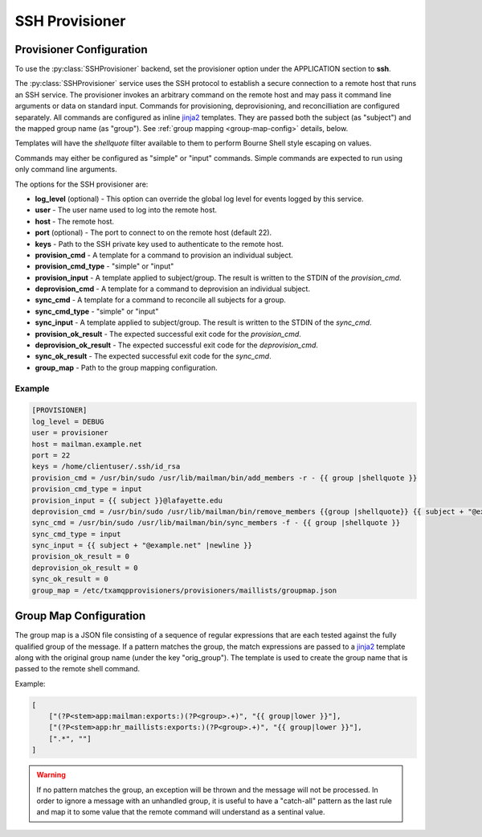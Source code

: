 
===============
SSH Provisioner
===============

-------------------------
Provisioner Configuration
-------------------------

To use the :py:class:`SSHProvisioner` backend, set the provisioner option under
the APPLICATION section to **ssh**.

The :py:class:`SSHProvisioner` service uses the SSH protocol to establish a
secure connection to a remote host that runs an SSH service.  The provisioner
invokes an arbitrary command on the remote host and may pass it command line
arguments or data on standard input.  Commands for provisioning, deprovisioning,
and reconcilliation are configured separately.  All commands are configured as
inline `jinja2`_ templates.  They are passed both the subject (as "subject") and
the mapped group name (as "group").  See :ref:`group mapping <group-map-config>` 
details, below.

Templates will have the `shellquote` filter available to them to perform
Bourne Shell style escaping on values.

Commands may either be configured as "simple" or "input" commands.  Simple
commands are expected to run using only command line arguments.
 
The options for the SSH provisioner are:

* **log_level** (optional) - This option can override the global log level for 
  events logged by this service.
* **user** - The user name used to log into the remote host.
* **host** - The remote host.
* **port** (optional) - The port to connect to on the remote host (default 22).
* **keys** - Path to the SSH private key used to authenticate to the remote host.
* **provision_cmd** - A template for a command to provision an individual subject. 
* **provision_cmd_type** - "simple" or "input"
* **provision_input** - A template applied to subject/group.  The result is written
  to the STDIN of the *provision_cmd*.
* **deprovision_cmd** - A template for a command to deprovision an individual subject.
* **sync_cmd** - A template for a command to reconcile all subjects for a group.
* **sync_cmd_type** - "simple" or "input"
* **sync_input** - A template applied to subject/group.  The result is written
  to the STDIN of the *sync_cmd*.
* **provision_ok_result** - The expected successful exit code for the *provision_cmd*.
* **deprovision_ok_result** - The expected successful exit code for the *deprovision_cmd*.
* **sync_ok_result** - The expected successful exit code for the *sync_cmd*.
* **group_map** - Path to the group mapping configuration.

"""""""
Example
"""""""

.. code-block:: ini

    [PROVISIONER]
    log_level = DEBUG
    user = provisioner
    host = mailman.example.net
    port = 22
    keys = /home/clientuser/.ssh/id_rsa
    provision_cmd = /usr/bin/sudo /usr/lib/mailman/bin/add_members -r - {{ group |shellquote }}
    provision_cmd_type = input
    provision_input = {{ subject }}@lafayette.edu
    deprovision_cmd = /usr/bin/sudo /usr/lib/mailman/bin/remove_members {{group |shellquote}} {{ subject + "@example.net" |shellquote}}
    sync_cmd = /usr/bin/sudo /usr/lib/mailman/bin/sync_members -f - {{ group |shellquote }}
    sync_cmd_type = input
    sync_input = {{ subject + "@example.net" |newline }}
    provision_ok_result = 0
    deprovision_ok_result = 0
    sync_ok_result = 0
    group_map = /etc/txamqpprovisioners/provisioners/maillists/groupmap.json

.. _group-map-config:

-----------------------
Group Map Configuration
-----------------------

The group map is a JSON file consisting of a sequence of regular expressions that
are each tested against the fully qualified group of the message.  If a pattern
matches the group, the match expressions are passed to a `jinja2`_ template along
with the original group name (under the key "orig_group").  The template is
used to create the group name that is passed to the remote shell command. 

Example:

.. code-block:: json

    [
        ["(?P<stem>app:mailman:exports:)(?P<group>.+)", "{{ group|lower }}"],
        ["(?P<stem>app:hr_maillists:exports:)(?P<group>.+)", "{{ group|lower }}"],
        [".*", ""]
    ]

.. warning::

    If no pattern matches the group, an exception will be thrown and the
    message will not be processed.  In order to ignore a message with an
    unhandled group, it is useful to have a "catch-all" pattern as the last
    rule and map it to some value that the remote command will understand as
    a sentinal value.


.. _jinja2: http://jinja.pocoo.org/

